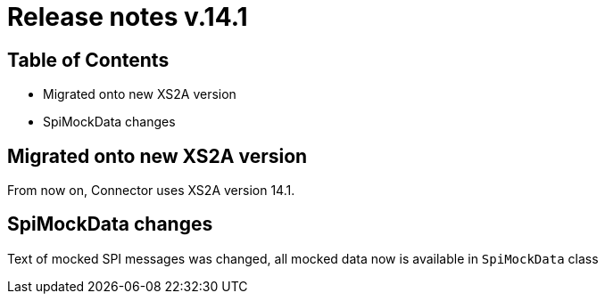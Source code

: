 = Release notes v.14.1

== Table of Contents

* Migrated onto new XS2A version

* SpiMockData changes

== Migrated onto new XS2A version

From now on, Connector uses XS2A version 14.1.

== SpiMockData changes

Text of mocked SPI messages was changed, all mocked data now is available in `SpiMockData` class
